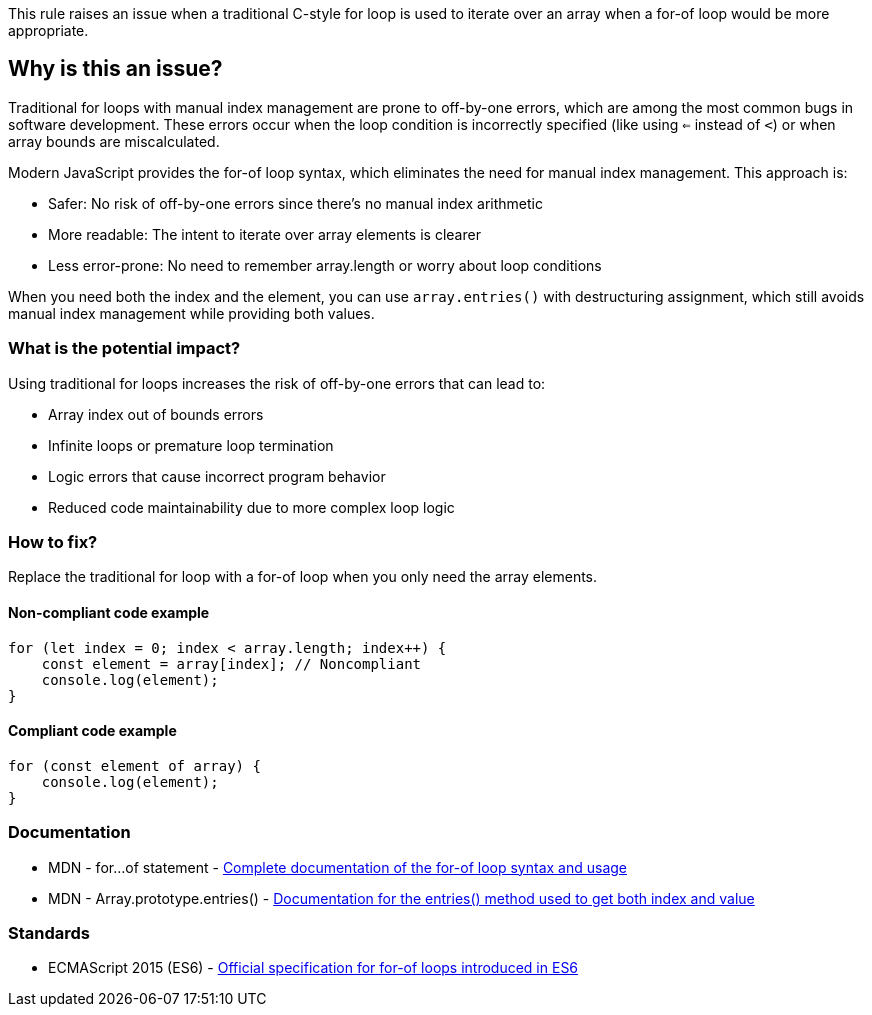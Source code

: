 This rule raises an issue when a traditional C-style for loop is used to iterate over an array when a for-of loop would be more appropriate.

== Why is this an issue?

Traditional for loops with manual index management are prone to off-by-one errors, which are among the most common bugs in software development. These errors occur when the loop condition is incorrectly specified (like using `<=` instead of `<`) or when array bounds are miscalculated.

Modern JavaScript provides the for-of loop syntax, which eliminates the need for manual index management. This approach is:

* Safer: No risk of off-by-one errors since there's no manual index arithmetic
* More readable: The intent to iterate over array elements is clearer
* Less error-prone: No need to remember array.length or worry about loop conditions

When you need both the index and the element, you can use `array.entries()` with destructuring assignment, which still avoids manual index management while providing both values.

=== What is the potential impact?

Using traditional for loops increases the risk of off-by-one errors that can lead to:

* Array index out of bounds errors
* Infinite loops or premature loop termination
* Logic errors that cause incorrect program behavior
* Reduced code maintainability due to more complex loop logic

=== How to fix?


Replace the traditional for loop with a for-of loop when you only need the array elements.

==== Non-compliant code example

[source,javascript,diff-id=1,diff-type=noncompliant]
----
for (let index = 0; index < array.length; index++) {
    const element = array[index]; // Noncompliant
    console.log(element);
}
----

==== Compliant code example

[source,javascript,diff-id=1,diff-type=compliant]
----
for (const element of array) {
    console.log(element);
}
----

=== Documentation

 * MDN - for...of statement - https://developer.mozilla.org/en-US/docs/Web/JavaScript/Reference/Statements/for...of[Complete documentation of the for-of loop syntax and usage]
 * MDN - Array.prototype.entries() - https://developer.mozilla.org/en-US/docs/Web/JavaScript/Reference/Global_Objects/Array/entries[Documentation for the entries() method used to get both index and value]

=== Standards

 * ECMAScript 2015 (ES6) - https://www.ecma-international.org/ecma-262/6.0/#sec-for-in-and-for-of-statements[Official specification for for-of loops introduced in ES6]

